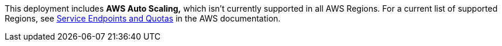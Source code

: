 This deployment includes *AWS Auto Scaling,* which isn’t currently supported in all AWS Regions. For a current list of supported Regions, see https://docs.aws.amazon.com/general/latest/gr/aws-service-information.html[Service Endpoints and Quotas] in the AWS documentation.
